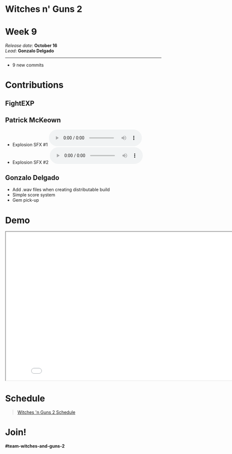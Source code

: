 #+OPTIONS: reveal_title_slide:nil reveal_center:t reveal_progress:t reveal_history:nil reveal_control:t
#+OPTIONS: reveal_rolling_links:t reveal_keyboard:t reveal_overview:t num:nil
#+OPTIONS: toc:0
#+REVEAL_ROOT: https://cdnjs.cloudflare.com/ajax/libs/reveal.js/3.9.2/
#+REVEAL_MARGIN: 0.2
#+REVEAL_MIN_SCALE: 0.8
#+REVEAL_TRANS: fast
#+REVEAL_THEME: blood


* Witches n' Guns 2

  #+BEGIN_export html
  <h1>Week 9</h1>
  <em>Release date</em>: <strong>October 16</strong><br>
  <em>Lead</em>: <strong>Gonzalo Delgado</strong>
  <hr>
  #+END_export

  - 9 new commits

* Contributions

** FightEXP
   #+ATTR_HTML: :width 640 :style image-rendering:pixelated
   [[./demo/images/Sprite1 Wip/concept idea.jpg]]



** Patrick McKeown

   - Explosion SFX #1 @@html:<audio controls><source src="./demo/sounds/explode_1_WG.mp3" type="audio/mp3"></audio>@@
   - Explosion SFX #2 @@html:<audio controls><source src="./demo/sounds/explode_2_WG.mp3" type="audio/mp3"></audio>@@

** Gonzalo Delgado

   - Add .wav files when creating distributable build
   - Simple score system
   - Gem pick-up

* Demo

#+BEGIN_export html
<iframe src="./demo/index.html" width="852" height="480"></iframe>
#+END_export

* Schedule

#+BEGIN_export html
<blockquote class="trello-board-compact">
  <a href="https://trello.com/b/MYl1KS07/witches-n-guns-2">
  Witches 'n Guns 2 Schedule
  </a>
</blockquote>
<script src="https://p.trellocdn.com/embed.min.js"></script>
#+END_export

* Join!

  *#team-witches-and-guns-2*

